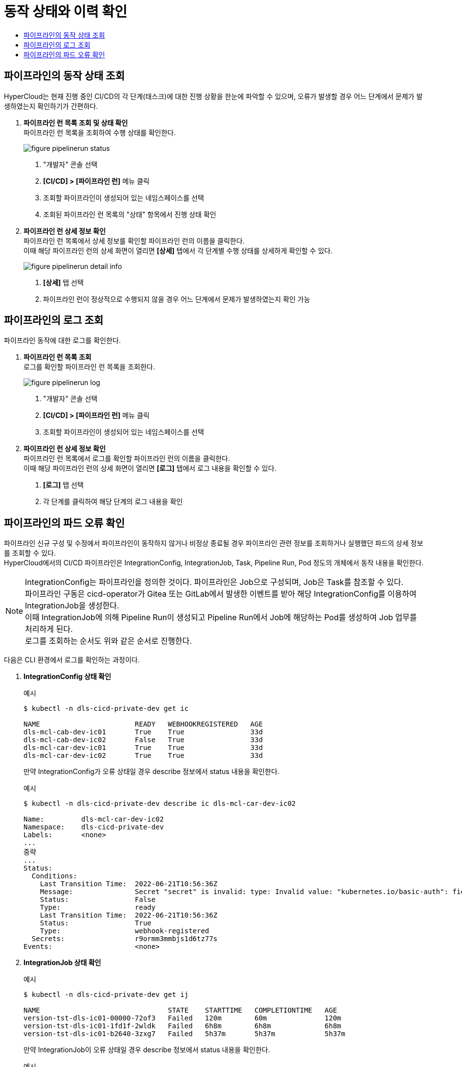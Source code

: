 = 동작 상태와 이력 확인
:toc:
:toc-title:

== 파이프라인의 동작 상태 조회

HyperCloud는 현재 진행 중인 CI/CD의 각 단계(태스크)에 대한 진행 상황을 한눈에 파악할 수 있으며, 오류가 발생할 경우 어느 단계에서 문제가 발생하였는지 확인하기가 간편하다.

. *파이프라인 런 목록 조회 및 상태 확인* +
파이프라인 런 목록을 조회하여 수행 상태를 확인한다.
+
image::../../images/figure_pipelinerun_status.png[]
<1> "개발자" 콘솔 선택
<2> *[CI/CD] > [파이프라인 런]* 메뉴 클릭
<3> 조회할 파이프라인이 생성되어 있는 네임스페이스를 선택
<4> 조회된 파이프라인 런 목록의 "상태" 항목에서 진행 상태 확인

. *파이프라인 런 상세 정보 확인* +
파이프라인 런 목록에서 상세 정보를 확인할 파이프라인 런의 이름을 클릭한다. +
이때 해당 파이프라인 런의 상세 화면이 열리면 *[상세]* 탭에서 각 단계별 수행 상태를 상세하게 확인할 수 있다.
+
image::../../images/figure_pipelinerun_detail_info.png[]
<1> *[상세]* 탭 선택
<2> 파이프라인 런이 정상적으로 수행되지 않을 경우 어느 단계에서 문제가 발생하였는지 확인 가능


== 파이프라인의 로그 조회

파이프라인 동작에 대한 로그를 확인한다.

. *파이프라인 런 목록 조회* +
로그를 확인할 파이프라인 런 목록을 조회한다.
+
image::../../images/figure_pipelinerun_log.png[]
<1> "개발자" 콘솔 선택
<2> *[CI/CD] > [파이프라인 런]* 메뉴 클릭
<3> 조회할 파이프라인이 생성되어 있는 네임스페이스를 선택

. *파이프라인 런 상세 정보 확인* +
파이프라인 런 목록에서 로그를 확인할 파이프라인 런의 이름을 클릭한다. +
이때 해당 파이프라인 런의 상세 화면이 열리면 *[로그]* 탭에서 로그 내용을 확인할 수 있다.
+
<1> *[로그]* 탭 선택
<2> 각 단계를 클릭하여 해당 단계의 로그 내용을 확인


== 파이프라인의 파드 오류 확인

파이프라인 신규 구성 및 수정에서 파이프라인이 동작하지 않거나 비정상 종료될 경우 파이프라인 관련 정보를 조회하거나 실행했던 파드의 상세 정보를 조회할 수 있다. +
HyperCloud에서의 CI/CD 파이프라인은 IntegrationConfig, IntegrationJob, Task, Pipeline Run, Pod 정도의 개체에서 동작 내용을 확인한다.

NOTE: IntegrationConfig는 파이프라인을 정의한 것이다. 파이프라인은 Job으로 구성되며, Job은 Task를 참조할 수 있다. +
파이프라인 구동은 cicd-operator가 Gitea 또는 GitLab에서 발생한 이벤트를 받아 해당 IntegrationConfig를 이용하여 IntegrationJob을 생성한다. +
이때 IntegrationJob에 의해 Pipeline Run이 생성되고 Pipeline Run에서 Job에 해당하는 Pod를 생성하여 Job 업무를 처리하게 된다. +
로그를 조회하는 순서도 위와 같은 순서로 진행한다.

다음은 CLI 환경에서 로그를 확인하는 과정이다.

. *IntegrationConfig 상태 확인*
+
.예시
----
$ kubectl -n dls-cicd-private-dev get ic

NAME                       READY   WEBHOOKREGISTERED   AGE
dls-mcl-cab-dev-ic01       True    True                33d
dls-mcl-cab-dev-ic02       False   True                33d
dls-mcl-car-dev-ic01       True    True                33d
dls-mcl-car-dev-ic02       True    True                33d
----
+
만약 IntegrationConfig가 오류 상태일 경우 describe 정보에서 status 내용을 확인한다.
+
.예시
----
$ kubectl -n dls-cicd-private-dev describe ic dls-mcl-car-dev-ic02

Name:         dls-mcl-car-dev-ic02
Namespace:    dls-cicd-private-dev
Labels:       <none>
...
중략
...
Status:                                                
  Conditions:
    Last Transition Time:  2022-06-21T10:56:36Z
    Message:               Secret "secret" is invalid: type: Invalid value: "kubernetes.io/basic-auth": field is immutable
    Status:                False
    Type:                  ready
    Last Transition Time:  2022-06-21T10:56:36Z
    Status:                True
    Type:                  webhook-registered
  Secrets:                 r9ormm3mmbjs1d6tz77s
Events:                    <none>
----

. *IntegrationJob 상태 확인*
+
.예시
----
$ kubectl -n dls-cicd-private-dev get ij 

NAME                               STATE    STARTTIME   COMPLETIONTIME   AGE
version-tst-dls-ic01-00000-72of3   Failed   120m        60m              120m
version-tst-dls-ic01-1fd1f-2wldk   Failed   6h8m        6h8m             6h8m
version-tst-dls-ic01-b2640-3zxg7   Failed   5h37m       5h37m            5h37m
----
+
만약 IntegrationJob이 오류 상태일 경우 describe 정보에서 status 내용을 확인한다.
+
.예시
----
$ kubectl -n dls-cicd-private-dev describe ij version-tst-dls-ic01-00000-72of3

Name:         version-tst-dls-ic01-00000-72of3
Namespace:    dls-cicd-private-dev
...
중략
...
Status:
  Completion Time:  2022-07-25T05:44:24Z
  Jobs:
    Completion Time:  2022-07-25T04:44:13Z
    Message:          All Steps have completed executing
    Name:             git-clone
    Pod Name:         version-tst-dls-ic01-00000-72of3-git-clone-4jdtt-pod-dv6m8
    Start Time:       2022-07-25T04:44:05Z
    State:            success
    Completion Time:  2022-07-25T05:44:24Z
    Message:          "step-gradle-build-version-tst" exited with code 1 (image: "xxx.xx.xxx.xx:8443/dls/gradle@sha256:caf876874342abd3094a16364ea354f6492af500bfc4eeae8968ff1f02a94190"); for logs run: kubectl -n dls-cicd-private-dev logs version-tst-dls-ic01-00000-72of3-gradle-build-version-tst-l78l4 -c step-gradle-build-version-tst

    Name:        gradle-build-version-tst
    Pod Name:    version-tst-dls-ic01-00000-72of3-gradle-build-version-tst-l78l4
    Start Time:  2022-07-25T04:44:13Z
    State:       failure
  Message:       Tasks Completed: 2 (Failed: 1, Cancelled 0), Skipped: 0
  Start Time:    2022-07-25T04:44:05Z
  State:         Failed
Events:          <none>
----

. *PipelineRun 상태 확인*
+
.예시
----
$ kubectl -n dls-cicd-private-dev get pipelinerun

NAME                               SUCCEEDED   REASON   STARTTIME   COMPLETIONTIME
version-tst-dls-ic01-00000-72of3   False       Failed   121m        61m
version-tst-dls-ic01-1fd1f-2wldk   False       Failed   6h10m       6h9m
version-tst-dls-ic01-b2640-3zxg7   False       Failed   5h38m       5h38m
----

. *Pod 상태 확인*
+
.예시
----
$ kubectl -n dls-cicd-private-dev get pod --sort-by=.metadata.creationTimestamp

NAME                                                              READY   STATUS             RESTARTS   AGE
echo-taskrun-pod-nhjf9                                            0/1     Completed          0          179d
echo-taskrun3-pod-75cbr                                           0/1     Completed          0          179d
prv-dls-mcl-cicd2-66ffbb7545-nvbb4                                0/1     ImagePullBackOff   0          13d
prv-dls-mcl-cicd-74c7dd64dd-l2ljn                                 0/1     ImagePullBackOff   0          13d
version-tst-dls-ic01-1fd1f-2wldk-git-clone-vx27m-pod-bmm6t        0/1     Completed          0          6h10m
version-tst-dls-ic01-1fd1f-2wldk-gradle-build-version-tst-85czn   0/1     Error              0          6h10m
version-tst-dls-ic01-b2640-3zxg7-git-clone-9c9tm-pod-cjmx4        0/1     Completed          0          5h39m
version-tst-dls-ic01-b2640-3zxg7-gradle-build-version-tst-dqc4v   0/1     Error              0          5h39m
version-tst-dls-ic01-00000-72of3-git-clone-4jdtt-pod-dv6m8        0/1     Completed          0          122m
version-tst-dls-ic01-00000-72of3-gradle-build-version-tst-l78l4   0/1     Error              0          122m
----
+
만약 Pod가 오류 상태일 경우 describe 정보에서 status 내용을 확인한다.
+
.예시
----
$ kubectl -n dls-cicd-private-dev describe pod version-tst-dls-ic01-1fd1f-2wldk-gradle-build-version-tst-85czn
----
